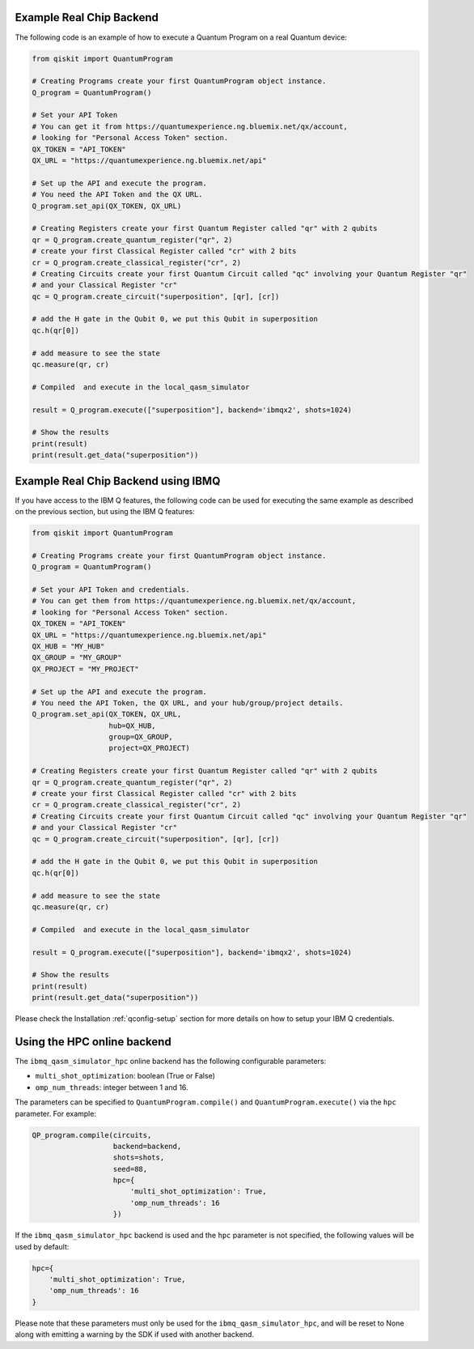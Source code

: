 Example Real Chip Backend
^^^^^^^^^^^^^^^^^^^^^^^^^

The following code is an example of how to execute a Quantum Program on a real
Quantum device:

.. code-block:: python

    from qiskit import QuantumProgram
    
    # Creating Programs create your first QuantumProgram object instance.
    Q_program = QuantumProgram()

    # Set your API Token
    # You can get it from https://quantumexperience.ng.bluemix.net/qx/account,
    # looking for "Personal Access Token" section.
    QX_TOKEN = "API_TOKEN"
    QX_URL = "https://quantumexperience.ng.bluemix.net/api"

    # Set up the API and execute the program.
    # You need the API Token and the QX URL. 
    Q_program.set_api(QX_TOKEN, QX_URL)

    # Creating Registers create your first Quantum Register called "qr" with 2 qubits
    qr = Q_program.create_quantum_register("qr", 2)
    # create your first Classical Register called "cr" with 2 bits
    cr = Q_program.create_classical_register("cr", 2)
    # Creating Circuits create your first Quantum Circuit called "qc" involving your Quantum Register "qr"
    # and your Classical Register "cr"
    qc = Q_program.create_circuit("superposition", [qr], [cr])

    # add the H gate in the Qubit 0, we put this Qubit in superposition
    qc.h(qr[0])

    # add measure to see the state
    qc.measure(qr, cr)

    # Compiled  and execute in the local_qasm_simulator

    result = Q_program.execute(["superposition"], backend='ibmqx2', shots=1024)

    # Show the results
    print(result)
    print(result.get_data("superposition"))


Example Real Chip Backend using IBMQ
^^^^^^^^^^^^^^^^^^^^^^^^^^^^^^^^^^^^

If you have access to the IBM Q features, the following code can be used for
executing the same example as described on the previous section, but using
the IBM Q features:

.. code-block:: python

    from qiskit import QuantumProgram

    # Creating Programs create your first QuantumProgram object instance.
    Q_program = QuantumProgram()

    # Set your API Token and credentials.
    # You can get them from https://quantumexperience.ng.bluemix.net/qx/account,
    # looking for "Personal Access Token" section.
    QX_TOKEN = "API_TOKEN"
    QX_URL = "https://quantumexperience.ng.bluemix.net/api"
    QX_HUB = "MY_HUB"
    QX_GROUP = "MY_GROUP"
    QX_PROJECT = "MY_PROJECT"

    # Set up the API and execute the program.
    # You need the API Token, the QX URL, and your hub/group/project details.
    Q_program.set_api(QX_TOKEN, QX_URL,
                      hub=QX_HUB,
                      group=QX_GROUP,
                      project=QX_PROJECT)

    # Creating Registers create your first Quantum Register called "qr" with 2 qubits
    qr = Q_program.create_quantum_register("qr", 2)
    # create your first Classical Register called "cr" with 2 bits
    cr = Q_program.create_classical_register("cr", 2)
    # Creating Circuits create your first Quantum Circuit called "qc" involving your Quantum Register "qr"
    # and your Classical Register "cr"
    qc = Q_program.create_circuit("superposition", [qr], [cr])

    # add the H gate in the Qubit 0, we put this Qubit in superposition
    qc.h(qr[0])

    # add measure to see the state
    qc.measure(qr, cr)

    # Compiled  and execute in the local_qasm_simulator

    result = Q_program.execute(["superposition"], backend='ibmqx2', shots=1024)

    # Show the results
    print(result)
    print(result.get_data("superposition"))


Please check the Installation :ref:`qconfig-setup` section for more details on
how to setup your IBM Q credentials.


Using the HPC online backend
^^^^^^^^^^^^^^^^^^^^^^^^^^^^

The ``ibmq_qasm_simulator_hpc`` online backend has the following configurable
parameters:

- ``multi_shot_optimization``: boolean (True or False)
- ``omp_num_threads``: integer between 1 and 16.

The parameters can be specified to ``QuantumProgram.compile()`` and
``QuantumProgram.execute()`` via the ``hpc`` parameter. For example:

.. code-block:: python

    QP_program.compile(circuits,
                       backend=backend,
                       shots=shots,
                       seed=88,
                       hpc={
                           'multi_shot_optimization': True,
                           'omp_num_threads': 16
                       })

If the ``ibmq_qasm_simulator_hpc`` backend is used and the ``hpc`` parameter
is not specified, the following values will be used by default:

.. code-block:: python

    hpc={
        'multi_shot_optimization': True,
        'omp_num_threads': 16
    }


Please note that these parameters must only be used for the
``ibmq_qasm_simulator_hpc``, and will be reset to None along with emitting
a warning by the SDK if used with another backend.
